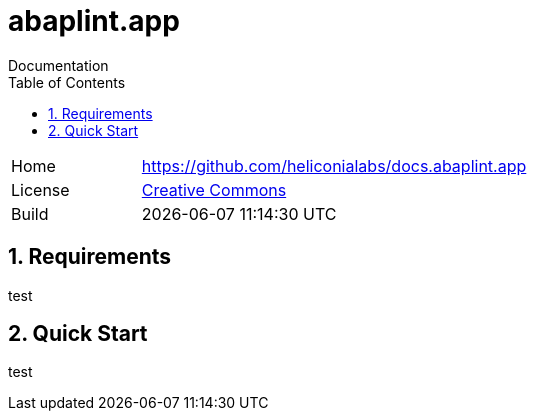 :plantuml-server-url: https://www.plantuml.com/plantuml
:source-highlighter: highlightjs

= abaplint.app
Documentation
:toc:
:toclevels: 3
:numbered:

[cols="1,3",frame=none,grid=none]
|===
|Home
|link:https://github.com/heliconialabs/docs.abaplint.app[https://github.com/heliconialabs/docs.abaplint.app]

|License
|link:https://github.com/heliconialabs/docs.abaplint.app/blob/main/LICENSE[Creative Commons]

|Build
|{docdatetime}
|===

== Requirements
test

== Quick Start
test